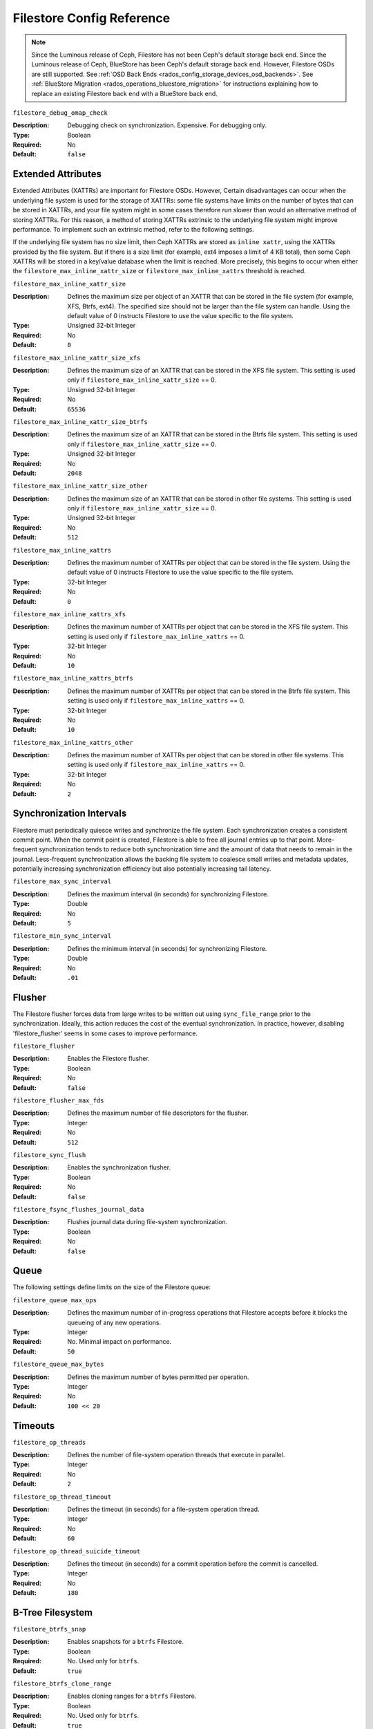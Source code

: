 ============================
 Filestore Config Reference
============================

.. note:: Since the Luminous release of Ceph, Filestore has not been Ceph's
   default storage back end. Since the Luminous release of Ceph, BlueStore has
   been Ceph's default storage back end.  However, Filestore OSDs are still
   supported. See :ref:`OSD Back Ends
   <rados_config_storage_devices_osd_backends>`. See :ref:`BlueStore Migration
   <rados_operations_bluestore_migration>` for instructions explaining how to
   replace an existing Filestore back end with a BlueStore back end.


``filestore_debug_omap_check``

:Description: Debugging check on synchronization. Expensive. For debugging only.
:Type: Boolean
:Required: No
:Default: ``false``


.. index:: filestore; extended attributes

Extended Attributes
===================

Extended Attributes (XATTRs) are important for Filestore OSDs. However, Certain
disadvantages can occur when the underlying file system is used for the storage
of XATTRs: some file systems have limits on the number of bytes that can be
stored in XATTRs, and your file system might in some cases therefore run slower
than would an alternative method of storing XATTRs. For this reason, a method
of storing XATTRs extrinsic to the underlying file system might improve
performance. To implement such an extrinsic method, refer to the following
settings.

If the underlying file system has no size limit, then Ceph XATTRs are stored as
``inline xattr``, using the XATTRs provided by the file system. But if there is
a size limit (for example, ext4 imposes a limit of 4 KB total), then some Ceph
XATTRs will be stored in a key/value database when the limit is reached. More
precisely, this begins to occur when either the
``filestore_max_inline_xattr_size`` or ``filestore_max_inline_xattrs``
threshold is reached.


``filestore_max_inline_xattr_size``

:Description: Defines the maximum size per object of an XATTR that can be
              stored in the file system (for example, XFS, Btrfs, ext4). The
              specified size should not be larger than the file system can
              handle. Using the default value of 0 instructs Filestore to use
              the value specific to the file system.
:Type: Unsigned 32-bit Integer
:Required: No
:Default: ``0``


``filestore_max_inline_xattr_size_xfs``

:Description: Defines the maximum size of an XATTR that can be stored in the
              XFS file system.  This setting is used only if
              ``filestore_max_inline_xattr_size`` == 0.
:Type: Unsigned 32-bit Integer
:Required: No
:Default: ``65536``


``filestore_max_inline_xattr_size_btrfs``

:Description: Defines the maximum size of an XATTR that can be stored in the
              Btrfs file system.  This setting is used only if
              ``filestore_max_inline_xattr_size`` == 0.
:Type: Unsigned 32-bit Integer
:Required: No
:Default: ``2048``


``filestore_max_inline_xattr_size_other``

:Description: Defines the maximum size of an XATTR that can be stored in other file systems.
              This setting is used only if ``filestore_max_inline_xattr_size`` == 0.
:Type: Unsigned 32-bit Integer
:Required: No
:Default: ``512``


``filestore_max_inline_xattrs``

:Description: Defines the maximum number of XATTRs per object that can be stored in the file system.
              Using the default value of 0 instructs Filestore to use the value specific to the file system.
:Type: 32-bit Integer
:Required: No
:Default: ``0``


``filestore_max_inline_xattrs_xfs``

:Description: Defines the maximum number of XATTRs per object that can be stored in the XFS file system.
              This setting is used only if ``filestore_max_inline_xattrs`` == 0.
:Type: 32-bit Integer
:Required: No
:Default: ``10``


``filestore_max_inline_xattrs_btrfs``

:Description: Defines the maximum number of XATTRs per object that can be stored in the Btrfs file system.
              This setting is used only if ``filestore_max_inline_xattrs`` == 0.
:Type: 32-bit Integer
:Required: No
:Default: ``10``


``filestore_max_inline_xattrs_other``

:Description: Defines the maximum number of XATTRs per object that can be stored in other file systems.
              This setting is used only if ``filestore_max_inline_xattrs`` == 0.
:Type: 32-bit Integer
:Required: No
:Default: ``2``

.. index:: filestore; synchronization

Synchronization Intervals
=========================

Filestore must periodically quiesce writes and synchronize the file system.
Each synchronization creates a consistent commit point. When the commit point
is created, Filestore is able to free all journal entries up to that point.
More-frequent synchronization tends to reduce both synchronization time and
the amount of data that needs to remain in the journal. Less-frequent
synchronization allows the backing file system to coalesce small writes and
metadata updates, potentially increasing synchronization
efficiency but also potentially increasing tail latency.


``filestore_max_sync_interval``

:Description: Defines the maximum interval (in seconds) for synchronizing Filestore.
:Type: Double
:Required: No
:Default: ``5``


``filestore_min_sync_interval``

:Description: Defines the minimum interval (in seconds) for synchronizing Filestore.
:Type: Double
:Required: No
:Default: ``.01``


.. index:: filestore; flusher

Flusher
=======

The Filestore flusher forces data from large writes to be written out using
``sync_file_range`` prior to the synchronization.
Ideally, this action reduces the cost of the eventual synchronization. In practice, however, disabling
'filestore_flusher' seems in some cases to improve performance.


``filestore_flusher``

:Description: Enables the Filestore flusher.
:Type: Boolean
:Required: No
:Default: ``false``

.. deprecated:: v.65

``filestore_flusher_max_fds``

:Description: Defines the maximum number of file descriptors for the flusher.
:Type: Integer
:Required: No
:Default: ``512``

.. deprecated:: v.65

``filestore_sync_flush``

:Description: Enables the synchronization flusher. 
:Type: Boolean
:Required: No
:Default: ``false``

.. deprecated:: v.65

``filestore_fsync_flushes_journal_data``

:Description: Flushes journal data during file-system synchronization.
:Type: Boolean
:Required: No
:Default: ``false``


.. index:: filestore; queue

Queue
=====

The following settings define limits on the size of the Filestore queue:

``filestore_queue_max_ops``

:Description: Defines the maximum number of in-progress operations that Filestore accepts before it blocks the queueing of any new operations. 
:Type: Integer
:Required: No. Minimal impact on performance.
:Default: ``50``


``filestore_queue_max_bytes``

:Description: Defines the maximum number of bytes permitted per operation.
:Type: Integer
:Required: No
:Default: ``100 << 20``


.. index:: filestore; timeouts

Timeouts
========

``filestore_op_threads``

:Description: Defines the number of file-system operation threads that execute in parallel. 
:Type: Integer
:Required: No
:Default: ``2``


``filestore_op_thread_timeout``

:Description: Defines the timeout (in seconds) for a file-system operation thread.
:Type: Integer
:Required: No
:Default: ``60``


``filestore_op_thread_suicide_timeout``

:Description: Defines the timeout (in seconds) for a commit operation before the commit is cancelled.
:Type: Integer
:Required: No
:Default: ``180``


.. index:: filestore; btrfs

B-Tree Filesystem
=================


``filestore_btrfs_snap``

:Description: Enables snapshots for a ``btrfs`` Filestore.
:Type: Boolean
:Required: No. Used only for ``btrfs``.
:Default: ``true``


``filestore_btrfs_clone_range``

:Description: Enables cloning ranges for a ``btrfs`` Filestore.
:Type: Boolean
:Required: No. Used only for ``btrfs``.
:Default: ``true``


.. index:: filestore; journal

Journal
=======


``filestore_journal_parallel``

:Description: Enables parallel journaling, default for ``btrfs``.
:Type: Boolean
:Required: No
:Default: ``false``


``filestore_journal_writeahead``

:Description: Enables write-ahead journaling, default for XFS.
:Type: Boolean
:Required: No
:Default: ``false``


``filestore_journal_trailing``

:Description: Deprecated. **Never use.**
:Type: Boolean
:Required: No
:Default: ``false``


Misc
====


``filestore_merge_threshold``

:Description: Defines the minimum number of files permitted in a subdirectory before the subdirectory is merged into its parent directory.
              NOTE: A negative value means that subdirectory merging is disabled.
:Type: Integer
:Required: No
:Default: ``-10``


``filestore_split_multiple``

:Description:  ``(filestore_split_multiple * abs(filestore_merge_threshold) + (rand() % filestore_split_rand_factor)) * 16``
               is the maximum number of files permitted in a subdirectory
               before the subdirectory is split into child directories.

:Type: Integer
:Required: No
:Default: ``2``


``filestore_split_rand_factor``

:Description:  A random factor added to the split threshold to avoid
               too many (expensive) Filestore splits occurring at the same time.
               For details, see ``filestore_split_multiple``.
               To change this setting for an existing OSD, it is necessary to take the OSD
               offline before running the ``ceph-objectstore-tool apply-layout-settings`` command.

:Type: Unsigned 32-bit Integer
:Required: No
:Default: ``20``


``filestore_update_to``

:Description: Limits automatic upgrades to a specified version of Filestore. Useful in cases in which you want to avoid upgrading to a specific version.
:Type: Integer
:Required: No
:Default: ``1000``


``filestore_blackhole``

:Description: Drops any new transactions on the floor, similar to redirecting to NULL. 
:Type: Boolean
:Required: No
:Default: ``false``


``filestore_dump_file``

:Description: Defines the file that transaction dumps are stored on.
:Type: Boolean
:Required: No
:Default: ``false``


``filestore_kill_at``

:Description: Injects a failure at the *n*\th opportunity.
:Type: String
:Required: No
:Default: ``false``


``filestore_fail_eio``

:Description: Fail/Crash on EIO.
:Type: Boolean
:Required: No
:Default: ``true``
